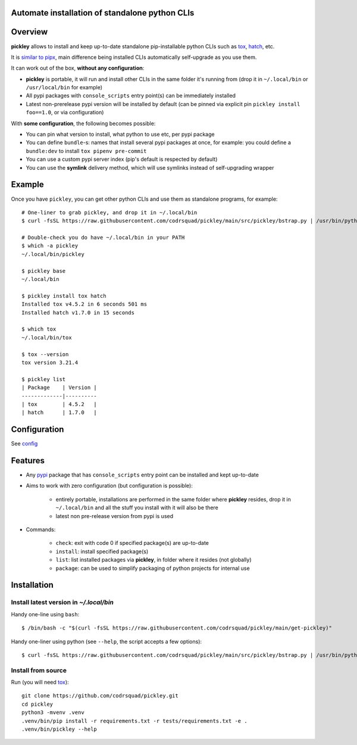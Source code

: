 Automate installation of standalone python CLIs
===============================================

.. image:: https://img.shields.io/pypi/v/pickley.svg
    :target: https://pypi.org/project/pickley/
    :alt: Version on pypi

.. image:: https://github.com/codrsquad/pickley/workflows/Tests/badge.svg
    :target: https://github.com/codrsquad/pickley/actions
    :alt: Tested with Github Actions

.. image:: https://codecov.io/gh/codrsquad/pickley/branch/main/graph/badge.svg
    :target: https://codecov.io/gh/codrsquad/pickley
    :alt: Test code codecov

.. image:: https://img.shields.io/pypi/pyversions/pickley.svg
    :target: https://github.com/codrsquad/pickley
    :alt: Python versions tested (link to github project)


Overview
========

**pickley** allows to install and keep up-to-date standalone pip-installable python CLIs
such as tox_, hatch_, etc.

It is `similar to pipx`_, main difference being installed CLIs automatically self-upgrade
as you use them.

It can work out of the box, **without any configuration**:

- **pickley** is portable, it will run and install other CLIs in the same folder it's running from
  (drop it in ``~/.local/bin`` or ``/usr/local/bin`` for example)

- All pypi packages with ``console_scripts`` entry point(s) can be immediately installed

- Latest non-prerelease pypi version will be installed by default
  (can be pinned via explicit pin ``pickley install foo==1.0``, or via configuration)

With **some configuration**, the following becomes possible:

- You can pin what version to install, what python to use etc, per pypi package

- You can define ``bundle``-s: names that install several pypi packages at once,
  for example: you could define a ``bundle:dev`` to install ``tox pipenv pre-commit``

- You can use a custom pypi server index (pip's default is respected by default)

- You can use the **symlink** delivery method, which will use symlinks instead of self-upgrading wrapper


Example
=======

Once you have ``pickley``, you can get other python CLIs and use them as standalone programs, for example::

    # One-liner to grab pickley, and drop it in ~/.local/bin
    $ curl -fsSL https://raw.githubusercontent.com/codrsquad/pickley/main/src/pickley/bstrap.py | /usr/bin/python3 -

    # Double-check you do have ~/.local/bin in your PATH
    $ which -a pickley
    ~/.local/bin/pickley

    $ pickley base
    ~/.local/bin

    $ pickley install tox hatch
    Installed tox v4.5.2 in 6 seconds 501 ms
    Installed hatch v1.7.0 in 15 seconds

    $ which tox
    ~/.local/bin/tox

    $ tox --version
    tox version 3.21.4

    $ pickley list
    | Package    | Version |
    -------------|----------
    | tox        | 4.5.2   |
    | hatch      | 1.7.0   |


Configuration
=============

See config_


Features
========

- Any pypi_ package that has ``console_scripts`` entry point can be installed and kept up-to-date

- Aims to work with zero configuration (but configuration is possible):

    - entirely portable, installations are performed in the same folder where **pickley** resides,
      drop it in ``~/.local/bin`` and all the stuff you install with it will also be there

    - latest non pre-release version from pypi is used

- Commands:

    - ``check``: exit with code 0 if specified package(s) are up-to-date

    - ``install``: install specified package(s)

    - ``list``: list installed packages via **pickley**, in folder where it resides (not globally)

    - ``package``: can be used to simplify packaging of python projects for internal use


Installation
============

Install latest version in `~/.local/bin`
----------------------------------------

Handy one-line using ``bash``::

    $ /bin/bash -c "$(curl -fsSL https://raw.githubusercontent.com/codrsquad/pickley/main/get-pickley)"


Handy one-liner using python (see ``--help``, the script accepts a few options)::

    $ curl -fsSL https://raw.githubusercontent.com/codrsquad/pickley/main/src/pickley/bstrap.py | /usr/bin/python3 - --help


Install from source
-------------------

Run (you will need tox_)::

    git clone https://github.com/codrsquad/pickley.git
    cd pickley
    python3 -mvenv .venv
    .venv/bin/pip install -r requirements.txt -r tests/requirements.txt -e .
    .venv/bin/pickley --help


.. _pypi: https://pypi.org/

.. _tox: https://pypi.org/project/tox/

.. _hatch: https://pypi.org/project/hatch/

.. _config: https://github.com/codrsquad/pickley/wiki/Config

.. _similar to pipx: https://github.com/codrsquad/pickley/wiki/Pickley-vs-pipx
